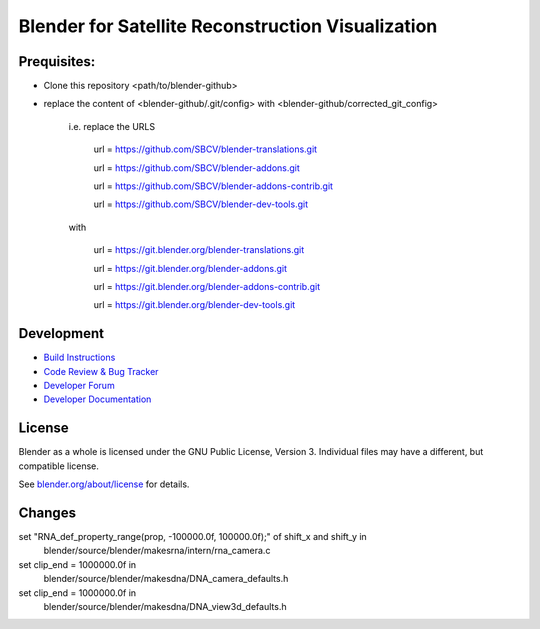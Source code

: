 
.. Keep this document short & concise,
   linking to external resources instead of including content in-line.
   See 'release/text/readme.html' for the end user read-me.


Blender for Satellite Reconstruction Visualization
==================================================


Prequisites:
-----------

- Clone this repository <path/to/blender-github>
- replace the content of <blender-github/.git/config> with <blender-github/corrected_git_config>

	i.e. replace the URLS
   
		url = https://github.com/SBCV/blender-translations.git
      
		url = https://github.com/SBCV/blender-addons.git
      
		url = https://github.com/SBCV/blender-addons-contrib.git
      
		url = https://github.com/SBCV/blender-dev-tools.git
      
	with
   
		url = https://git.blender.org/blender-translations.git
      
		url = https://git.blender.org/blender-addons.git
      
		url = https://git.blender.org/blender-addons-contrib.git
      
		url = https://git.blender.org/blender-dev-tools.git
      


Development
-----------

- `Build Instructions <https://wiki.blender.org/wiki/Building_Blender>`__
- `Code Review & Bug Tracker <https://developer.blender.org>`__
- `Developer Forum <https://devtalk.blender.org>`__
- `Developer Documentation <https://wiki.blender.org>`__


License
-------

Blender as a whole is licensed under the GNU Public License, Version 3.
Individual files may have a different, but compatible license.

See `blender.org/about/license <https://www.blender.org/about/license>`__ for details.



Changes
-------
set "RNA_def_property_range(prop, -100000.0f, 100000.0f);" of shift_x and shift_y in 
	blender/source/blender/makesrna/intern/rna_camera.c

set clip_end = 1000000.0f in
	blender/source/blender/makesdna/DNA_camera_defaults.h

set clip_end = 1000000.0f in
	blender/source/blender/makesdna/DNA_view3d_defaults.h


